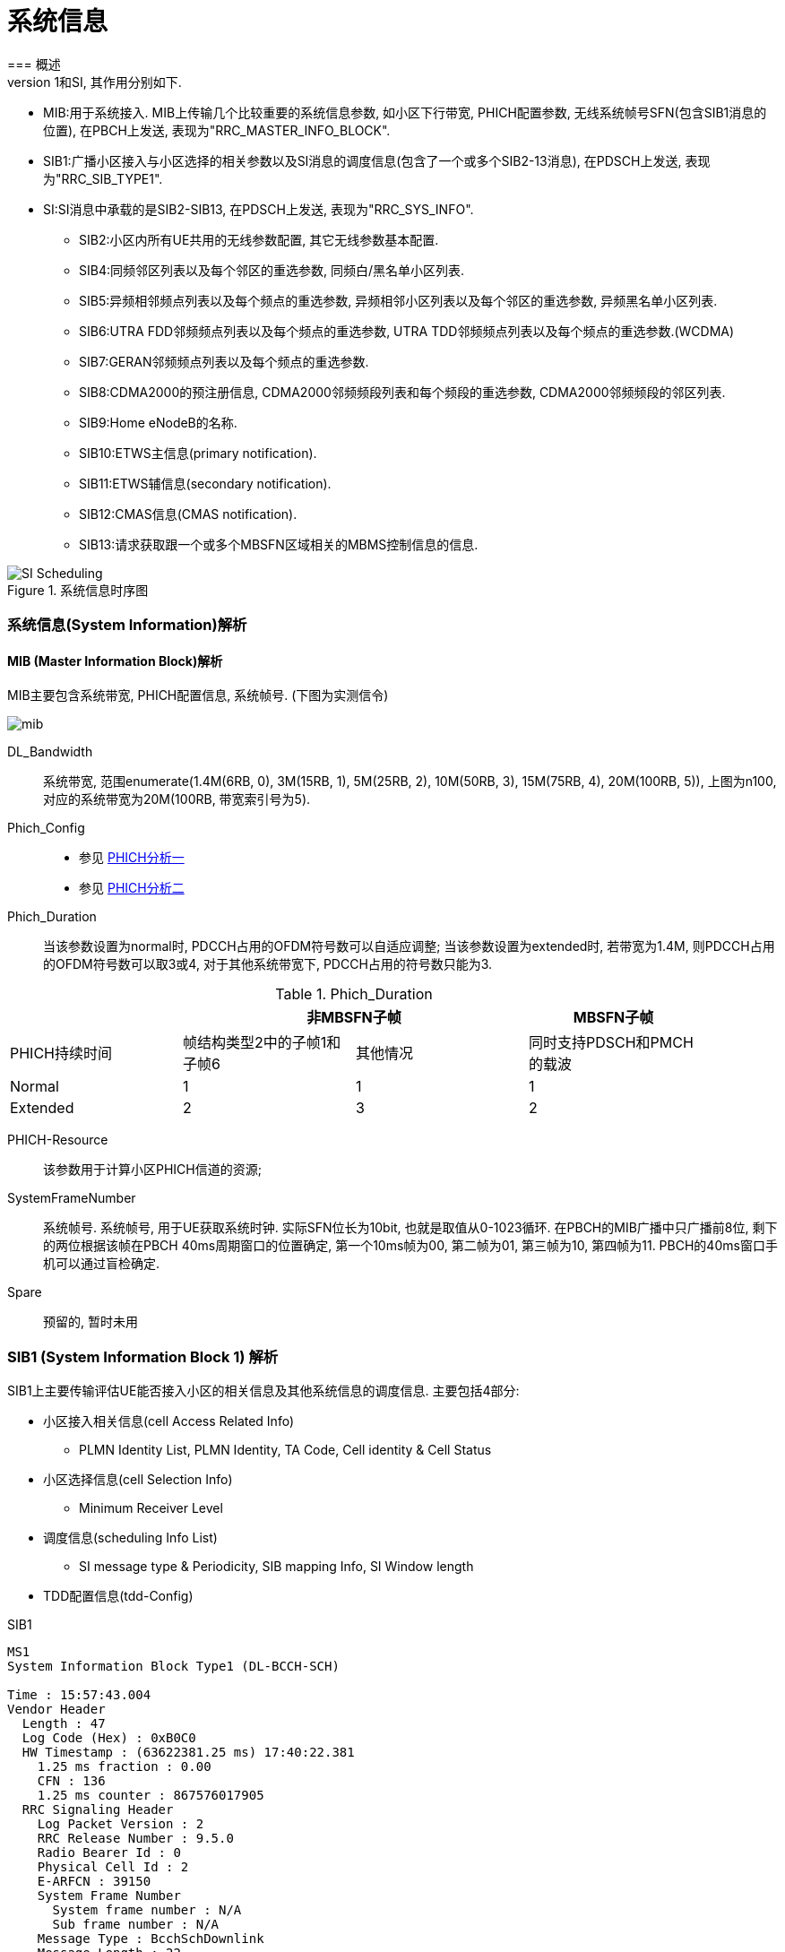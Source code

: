 ﻿= 系统信息
=== 概述
LTE系统内分为MIB和SIB系列消息, 对于UE当新接入一个小区或广播消息发生改变时, 都会接收系统信息(MIB\SIB), 以帮助更新或纠正UE当前的状态, 完成相应的通信业务和物理过程. 在系统路测中可以观察的系统信息有种: MIB, SIB1和SI, 其作用分别如下. 

- MIB:用于系统接入. MIB上传输几个比较重要的系统信息参数, 如小区下行带宽, PHICH配置参数, 无线系统帧号SFN(包含SIB1消息的位置), 在PBCH上发送, 表现为"RRC_MASTER_INFO_BLOCK". 
- SIB1:广播小区接入与小区选择的相关参数以及SI消息的调度信息(包含了一个或多个SIB2-13消息), 在PDSCH上发送, 表现为"RRC_SIB_TYPE1". 
- SI:SI消息中承载的是SIB2-SIB13, 在PDSCH上发送, 表现为"RRC_SYS_INFO". 
* SIB2:小区内所有UE共用的无线参数配置, 其它无线参数基本配置. 
* SIB4:同频邻区列表以及每个邻区的重选参数, 同频白/黑名单小区列表. 
* SIB5:异频相邻频点列表以及每个频点的重选参数, 异频相邻小区列表以及每个邻区的重选参数, 异频黑名单小区列表. 
* SIB6:UTRA FDD邻频频点列表以及每个频点的重选参数, UTRA TDD邻频频点列表以及每个频点的重选参数.(WCDMA) 
* SIB7:GERAN邻频频点列表以及每个频点的重选参数. 
* SIB8:CDMA2000的预注册信息, CDMA2000邻频频段列表和每个频段的重选参数, CDMA2000邻频频段的邻区列表. 
* SIB9:Home eNodeB的名称. 
* SIB10:ETWS主信息(primary notification). 
* SIB11:ETWS辅信息(secondary notification). 
* SIB12:CMAS信息(CMAS notification). 
* SIB13:请求获取跟一个或多个MBSFN区域相关的MBMS控制信息的信息. 

image::images/SI_Scheduling.jpg[title="系统信息时序图",align="center"]


=== 系统信息(System Information)解析
==== MIB (Master Information Block)解析
MIB主要包含系统带宽, PHICH配置信息, 系统帧号. (下图为实测信令)

image:./images/mib.jpg[title="mib",align="center"]

[glossary]
DL_Bandwidth::
系统带宽, 范围enumerate(1.4M(6RB, 0), 3M(15RB, 1), 5M(25RB, 2), 10M(50RB, 3), 15M(75RB, 4), 20M(100RB, 5)), 上图为n100, 对应的系统带宽为20M(100RB, 带宽索引号为5). 
Phich_Config::
- 参见 http://blog.sina.com.cn/s/blog_927cff010101bhbi.html[PHICH分析一]
- 参见 http://blog.sina.com.cn/s/blog_927cff010101bhck.html[PHICH分析二]

Phich_Duration::
当该参数设置为normal时, PDCCH占用的OFDM符号数可以自适应调整; 当该参数设置为extended时, 若带宽为1.4M, 则PDCCH占用的OFDM符号数可以取3或4, 对于其他系统带宽下, PDCCH占用的符号数只能为3. 

[align="center", width="90%", options="header"]
.Phich_Duration
|==============================================
^|             2+|非MBSFN子帧                       |MBSFN子帧
^|PHICH持续时间 |帧结构类型2中的子帧1和子帧6 |其他情况 |同时支持PDSCH和PMCH的载波
^|Normal       |1 |1 |1
^|Extended     |2 |3 |2
|==============================================

PHICH-Resource::
该参数用于计算小区PHICH信道的资源; 
SystemFrameNumber::
系统帧号. 系统帧号, 用于UE获取系统时钟. 实际SFN位长为10bit, 也就是取值从0-1023循环. 在PBCH的MIB广播中只广播前8位, 剩下的两位根据该帧在PBCH 40ms周期窗口的位置确定, 第一个10ms帧为00, 第二帧为01, 第三帧为10, 第四帧为11. PBCH的40ms窗口手机可以通过盲检确定. 
Spare::
预留的, 暂时未用


=== SIB1 (System Information Block 1) 解析
SIB1上主要传输评估UE能否接入小区的相关信息及其他系统信息的调度信息. 主要包括4部分: 

- 小区接入相关信息(cell Access Related Info)
* PLMN Identity List, PLMN Identity, TA Code, Cell identity & Cell Status
- 小区选择信息(cell Selection Info)
* Minimum Receiver Level
- 调度信息(scheduling Info List)
* SI message type & Periodicity, SIB mapping Info, SI Window length
- TDD配置信息(tdd-Config)


.SIB1
----
MS1
System Information Block Type1 (DL-BCCH-SCH)

Time : 15:57:43.004
Vendor Header
  Length : 47
  Log Code (Hex) : 0xB0C0
  HW Timestamp : (63622381.25 ms) 17:40:22.381
    1.25 ms fraction : 0.00
    CFN : 136
    1.25 ms counter : 867576017905
  RRC Signaling Header
    Log Packet Version : 2
    RRC Release Number : 9.5.0
    Radio Bearer Id : 0
    Physical Cell Id : 2
    E-ARFCN : 39150
    System Frame Number
      System frame number : N/A
      Sub frame number : N/A
    Message Type : BcchSchDownlink
    Message Length : 22
plmn-IdentityList                                     <1>
  PLMN-IdentityList :
    [0 ] :
      plmn-Identity
        mcc
          MCC :
            [0 ] : 0
            [1 ] : 0
            [2 ] : 1
        mnc
          MNC :
            [0 ] : 0
            [1 ] : 1
      cellReservedForOperatorUse : notReserved
trackingAreaCode : 12594 (0x3132)                     <2>
cellIdentity : 2 (0x2)                                <3>
cellBarred : notBarred                                <4>
intraFreqReselection : allowed                        <5>
csg-Indication : False                                <6>
q-RxLevMin : -65                                      <7>
q-RxLevMinOffset : 1                                  <8>
p-Max : 23                                            <9>
freqBandIndicator : 40                                <10>
schedulingInfoList                                    <11>
  SchedulingInfoList :
    [0 ] :
      si-Periodicity : rf16                           <12>
      sib-MappingInfo
        SIB-MappingInfo :
          [0 ] :
            extensionBit0 : 0
            Optionalitem : sibType3                   <13>
          [1 ] :
            extensionBit0 : 0
            Optionalitem : sibType5
    [1 ] :
      si-Periodicity : rf128
      sib-MappingInfo
        SIB-MappingInfo :
          [0 ] :
            extensionBit0 : 0
            Optionalitem : sibType6
          [1 ] :
            extensionBit0 : 0
            Optionalitem : sibType7
tdd-Config
  subframeAssignment : sa2                            <14>
  specialSubframePatterns : ssp7                      <15> 
si-WindowLength : ms20                                <16>
systemInfoValueTag : 0                                <17>


Message dump (Hex):
    70 40 04 03 31 32 00 00 00 29
    14 6B 38 48 80 28 21 91 3D 00
    00 00

----

<1> PLMN标识列表(0-6)
<2> TAC跟踪区(0-65546) 消息中(0x3132)为16进制数, 转换成十进制为12594
<3> 小区ID实际是ECI, 与核心网中的数据相同, 其中089055为ENB ID标识, 0A为小区标识(此数字必须是2位16进制数, 才能与16进制的ENB ID进行组合成ECI), 如果ENB ID和小区ID都是十进制数的话, ECI=10进制的ENB ID * 256+ 10进制cell ID
<4> 小区禁止: 小区是否禁止UE驻扎, notBarred表示不禁止
<5> 同频重选: 允许; 用来控制当更高级别的小区禁止接入时, 能否重选同频小区
<6> 指示这个小区是否为CSG小区. 当csg-Indication设置为1(true)时, 只有当消息中的CSG(Closed Subscriber Group关闭用户组)标识和UE中存储的CSG列表中的一项匹配时, 此UE才能接入小区. 这个主要是用在R9的家庭基站中的概念, 用于家庭基站对用户接入的控制. FALSE表示不启用. 
<7> 指示小区要求的最小接收功率RSRP(-140..-44)dBm, 即当UE测量小区RSRP低于该值时UE是无法在该小区驻留的. 实际的值为: Q~rxlevmin~ = IE value * 2[dB]
<8> 小区选择所需要的最小接收电平偏移,(2-16)dB 
//这个的作用不大理解
<9> 小区支持UE允许的最大发射功率,如果eNB配置大于UE支持最大值, UE就设置为UE支持的最大值. 例如Cat3 UE支持最大23db
<10> 频带指示, 表示当前系统的使用40频段
<11> 调度信息表
<12> SI消息的调度周期, 以无线帧为单位. 如rf16表示周期为16个无线帧
<13> 系统消息中所含的系统信息块映射表. 表中没有包含SIB2, 它一直包含在SI消息中的第一项. 该字段决定了该小区能下发的sib(3到11)类型. 以上调度信息表示SIB3的周期和位置. 
<14> 用于指示上下行子帧的配置, sa2对应配置2. 详见 <<tab_UD_conifg>>
<15> 特殊子帧配比. 详见 <<tab_special_conifg>>
<16> 系统消息调度窗口,20ms
<17> 指示其它SIB是否发生了改变 详见 <<si_value_tag, systemInfoValueTag解析>>


[[tab_UD_conifg]]
[align="center", width="90%"]
.TD LTE uplink-downlink configuration
|==============================================
.2+^|Uplink-downlink configuration .2+^|Downlink-to-Uplink Switch-point periodicity 10+^|Subframe number
         |0 |1 |2 |3 |4 |5 |6 |7 |8 |9 
|0 |5ms  |D |S |U |U |U |D |S |U |U |U
|1 |5ms  |D |S |U |U |D |D |S |U |U |D 
|2 |5ms  |D |S |U |D |D |D |S |U |D |D 
|3 |10ms |D |S |U |U |U |D |D |D |D |D 
|4 |10ms |D |S |U |U |D |D |D |D |D |D 
|5 |10ms |D |S |U |D |D |D |D |D |D |D 
|6 |5ms  |D |S |U |U |U |D |S |U |U |D 
|==============================================
// 配置6怎么说是5ms? 

[[tab_special_conifg]]
[align="center", width="90%"]
.TD LTE uplink-downlink configuration
|==============================================
.2+^|特殊子帧配置  3+^|Normal CP(常规CP)1ms14个码
| DwPTS | GP | UpPTS
| 0     | 3  | 10    | 1
| 1     | 9  | 4     | 1
| 2     | 10 | 3     | 1
| 3     | 11 | 2     | 1
| 4     | 12 | 1     | 1
| 5     | 3  | 9     | 2
| 6     | 0  | 3     | 2
| 7     | 10 | 2     | 2
| 8     | 11 | 1     | 2
| 9     | 6  | 6     | 2
|==============================================
// 配置6怎么说是5ms? 



[[si_value_tag, systemInfoValueTag解析]]
===== systemInfoValueTag解析
对于除MIB, SIB1, SIB10和SIB11之外的所有系统信息块的公共值, 范围(0-31); SI每变化一次, systemInfoValueTag值就加1(或减1: 移动研究院测试华为网络机制是减1). 

举例: UE将寻呼消息PAGING TYPE1中的MIB value tag1与自己保存的MIB value tag2进行比较:

1. 如果这两个Tag不同的话, 认为SI已经更新, 重新读取SI. 
2. 当重新获取得的systemInfoValueTag3与systemInfoValueTag1相同, 而systemInfoValueTag2不同的话, 读取MIB中的调度内容, 进行系统消息更新. 
3. 如果自己保存的systemInfoValueTag2与重新接收的systemInfoValueTag3相同, 而与寻呼消息中的systemInfoValueTag1不同的话, 认为MIB还没有广播下来, 等下一个MIB. 

=== SIB2 (System Information Block 2) 解析
* SIB2包含对所有UE适用的无线资源配置信息
* SIB2包含通用和共享信道配置，RACH相关配置，定时器，上行功控
* 没有SIB2会导致UE无法初始化ATTACH流程
* SIB2消息不一定显式的包含在SIB1调度信息中，但是它总是映射在IB1消息中schedulingInfoList的第一个实体

....
MS1
System Information Block 2

Time : 17:45:31.000
ac-BarringForEmergency : False
ac-BarringForMO-Signalling
  ac-BarringFactor : p95
  ac-BarringTime : s8
  ac-BarringForSpecialAC : 00000
    [0 ] : 0
    [1 ] : 0
    [2 ] : 0
    [3 ] : 0
    [4 ] : 0
ac-BarringForMO-Data
  ac-BarringFactor : p95
  ac-BarringTime : s8
  ac-BarringForSpecialAC : 00000
    [0 ] : 0
    [1 ] : 0
    [2 ] : 0
    [3 ] : 0
    [4 ] : 0
radioResourceConfigCommon
  rach-ConfigCommon                                   <1>
    numberOfRA-Preambles : n52                        <2>
    sizeOfRA-PreamblesGroupA : n44                    <3>
    messageSizeGroupA : b56                           <4>
    messagePowerOffsetGroupB : dB5                    <5>
    powerRampingStep : dB2                            <6>
    preambleInitialReceivedTargetPower : dBm-90       <7>
    preambleTransMax : n20                            <8>
    ra-ResponseWindowSize : sf10                      <9>
    mac-ContentionResolutionTimer : sf48              <10>
    maxHARQ-Msg3Tx : 8                                <11>
  bcch-Config
    modificationPeriodCoeff : n4                      <12>
  pcch-Config
    defaultPagingCycle : rf64                         <13>
    nB : oneT                                         <14>
  prach-Config
    rootSequenceIndex : 22                            <15>
    prach-ConfigInfo
      prach-ConfigIndex : 0                           <16>
      highSpeedFlag : False                           <17>
      zeroCorrelationZoneConfig : 1                   <18>
      prach-FreqOffset : 10                           <19>
  pdsch-ConfigCommon
    referenceSignalPower : -10                        <20>
    p-b : 1                                           <21>
  pusch-ConfigCommon
    n-SB : 2                                          <22>
    hoppingMode : interSubFrame                       <23>
    pusch-HoppingOffset : 6                           <24>
    enable64QAM : True                                <25>
    ul-ReferenceSignalsPUSCH
      groupHoppingEnabled : False                     <26>
      groupAssignmentPUSCH : 0                        <27>
      sequenceHoppingEnabled : False                  <28>
      cyclicShift : 0                                 <29>
  pucch-ConfigCommon
    deltaPUCCH-Shift : ds1                            <30>
    nRB-CQI : 2                                       <31>
    nCS-AN : 0                                        <32>
    n1PUCCH-AN : 2                                    <33>
  soundingRS-UL-ConfigCommon
    SoundingRS-UL-ConfigCommon : release
  uplinkPowerControlCommon
    p0-NominalPUSCH : -80                             <34>
    alpha : al1                                       <35>
    p0-NominalPUCCH : -100                            <36>
    deltaFList-PUCCH
      deltaF-PUCCH-Format1 : deltaF-2                 <37>
      deltaF-PUCCH-Format1b : deltaF3
      deltaF-PUCCH-Format2 : deltaF-2
      deltaF-PUCCH-Format2a : deltaF2
      deltaF-PUCCH-Format2b : deltaF2
    deltaPreambleMsg3 : 4                             <38>
  ul-CyclicPrefixLength : len1                        <39>
ue-TimersAndConstants
  t300 : ms1000                                       <40>
  t301 : ms1000                                       <41>
  t310 : ms1000                                       <42>
  n310 : n1                                           <43>
  t311 : ms1000                                       <44>
  n311 : n8
additionalSpectrumEmission : 1                        <45>
timeAlignmentTimerCommon : infinity                   <46>
....

<1> 随机接入配置
<2> 保留给竞争模式使用的随机接入前导码个数, n52即52个
<3> 随机接入前导码组A的大小. 对于所有用于竞争随机接入的前导码, eNodeB可以选择性的将其分为两组, 称为集合A和集合B. 触发随机接入时, UE首先根据待发送的Msg3大小和路损大小确定使用哪个集合. 集合A用于Msg3较小或路损较大的场景; 集合B用于Msg3较大且路损较小的场景.n44:前导码组A包含44个前导码, B组52-44=8个前导码
<4> Msg3消息块大小门限, 针对Preamble码集合A. 如果Group B存在, 则在选择Preamble码的集合时, 考察: 如果Msg3的大小大于该门限, 同时满足UE的路损小于: PCMAX – preambleInitialReceivedTargetPower– deltaPreambleMsg3 – messagePowerOffsetGroupB的门限值, 则选择Group B; 否则就选择Group A. b56表示56bit.
<5> 用于配合判决UE随机接入Preamble B组的选择
<6> 随机前导码的发射功率调整步长. dB2表明2个dB
<7> eNodeB期望接收到的初始随机前导码的功率.当PRACH前导格式为0时, 在满足前导检测性能时, eNodeB所期望的目标功率水平. 
<8> 随机接入前导最大重发次数. 如果初始接入过程失败, 但是还没有达到最大尝试次数preambleTransMax, 则可以继续尝试. 如果达到最大次数, 则本次随机接入过程结束
<9> 随机接入响应窗大小. 若在窗口期未收到RAR, 则上行同步失败.Sf10表示10个子帧的长度. 响应窗起点与Msg1间隔10ms(发送了接入前导序列以后, UE需要监听PDCCH信道,是否存在ENODEB回复的RAR消息, (Random Access Response), RAR的时间窗是从UE发送了前导序列的子帧 + 3个子帧开始, 长度为Ra-ResponseWindowSize个子帧)
<10> RA过程中UE等待接收Msg4的有效时长. 当UE初传或重传Msg3时启动. 在超时前UE收到Msg4或Msg3的NACK反馈, 则定时器停止. 定时器超时, 则随机接入失败, UE重新进行RA. 当前参数设置sf48, 即48个子帧长度. 
<11> Msg3的HARQ最大传输次数, 该参数与preambleTransMax的区别, 该参数是在一次preamble码接入成功的基础上Msg3可以自动重传的次数
<12> 系统消息更新周期系数, n2就是2. 在UE没有得到其他通知的情况下, LTE 规定 UE存贮的系统信息的有效期为3小时. LTE中, 系统信息的改变只能在特定的系统帧上进行, 这些特定的帧满足条件: SFN帧号 mod 系统消息更新周期 = 0; 其中系统消息更新周期 = modificationPeriodCoeff * defaultPagingCycle.
<13> 默认的寻呼周期. 当前参数设置rf128, 即128个无线帧长度
<14> 默认寻呼周期的系数. oneT, 即生效的默认寻呼周期=1*默认寻呼周期
<15> 用于生成Signature的逻辑Za-doff序列索引, 每一个逻辑索引对应一个物理Zadoff-chu序列. 该值一般是按网络规划配置设置的. 当前参数设置为7, 对应物理Zadoff-chu序列为629.见36.211 Table 5.7.2-4
<16> PRACH 配置索引, 用于指示无线帧中的PRACH时频位置, 取值范围为0 ~ 63, 不同的取值对应不同个数个PRACH信道. 对于TDD, 由于上行子帧较少, 一个subframe可以有多个PRACH, 但最多为6个. 见36.211 Table 5.7.1-2
<17> 高速移动小区指示. 即是否是覆盖高速移动场景, 当前参数设置为False, 表示非覆盖高速移动场景
<18> 零自相关区配置索引. 随机接入前导是由具有CAZAC(恒幅零自相关)的Zadoff-chu序列生成的, 通过逻辑根序列获取物理根序列, 然后对物理根序列进行循环移位获得. 零自相关区配置索引与Ncs的选择直接相关. 取值范围0～15, 当前参数设置为2, 即对应Ncs=15(无限集)或Ncs=22(有限集), 见36.211 Table 5.7.2-2
<19> 该参数用于广播PRACH所占用的频域资源起始位置的偏置值码当前参数设置为10, 即在第10个PRB位置
<20> 每逻辑天线(port)的小区参考信号功率. 下行参考信号传输功率定义为系统带宽内所有承载小区专用参考信息的资源粒子功率的线性平均.参数设置值为-10, 即RS信号功率为-10dbm
<21> 表示PDSCH上EPRE(Energy Per Resource Element)的功率因子比率指示, 它和天线端口共同决定了功率因子比率的值,P-b实际表征的是有RS的PDSCH符号功率与没有RS的PDSCH符号的功率偏移量 见36.213 Table 5.2-1
<22> 给定跳频模式下, 用于跳频的PUSCH子带个数. 该参数与跳频偏置决定了子带的大小, 而子带大小与跳频偏置, Vrb数一起决定PUSCH信道PRB的分配. 该参数设置为2, 即子带数为2.
<23> PUSCH跳频模式选择. 该参数设置为interSubFrame, 表示采用子帧间跳频模式. 还有另一种模式为子帧内跳频. 不同跳频模式下pusch发送信号使用的资源块获得方式不一样
<24> PUSCH信道的跳频偏移. 与FDD/TDD模式, 子帧配置, CP长度相关. 参与决定PUSCH信道资源分配. 
<25> 上行PUSHC是否使用64QAM调制方式. CAT5类终端支持. 当前参数设置为TRUE, 表示上行支持64QAM使用. 
<26> 是否允许组跳频. 所谓序列组跳, 是指小区在不同的时隙内, 使用不同序列组内的参考序列. 在非序列组跳转的情况下, 也就是说, 在不同的时隙内, 小区的参考序列都来自同一个参考序列组. 在PUCCH的情况下, 序列组的序号是小区的PCI模30后的余值. 其中, PCI在0到503之间取值. 对于PUSCH使用的序列组是通过SIB2中的参数"groupAssignmentPUSCH"来显式通知UE的. 这样做的目的是允许相邻的小区使用相同的参考信号根序列. 通过相同根序列的不同循环移位来使相邻小区的不同UE之间的RS相互正交. false, 则表示不支持
<27>  PUSCH信道的分组指派; 一个eNodeB下所有小区的GroupAssignPUSCH取0时, 这些的PUSCH上的UL RS由不同的base序列组生成, 每个小区在生成UL RS时可以使用全部的CS(Cyclic Shift)取值, 可用的CS越多, 能够支持配对的V-MIMO用户越多. 
<28> 是否允许USCH信道的序列跳频; 当不执行Group hopping时, 允许支持sequence hopping
<29> PUSCH信道的循环移位; 当一个eNodeB下的所有小区使用相同的base序列组生成PUSCH上的UL RS时, 为了保证在半静态调度时这些小区使用不同的CS(Cyclic Shift)取值, 需要为这些小区配置不同的CyclicShift取值
<30> PUCCH信道的循环移位间隔. 在组网时根据环境类型获得小区的平均时延扩展, 然后根据小区的平均时延扩展得到PUCCH信道的循环移位间隔. 与硬件处理能力相关.协助计算pucch格式1, 1a, 1b时的循环移位及正交序列索引的确定. 
<31> 表示每个时隙中可用于PUCCH格式2/2a/2b 传输的物理资源块数.RRC层给CQI配置的RB总数. 当PUCCH资源调整开关关闭时, CQI RB个数才能够进行手动配置. 参数设置为1, 表示1个RB用于承载CQI.该参数定义与36.211 5.4章节描述不一致.规范中定义为不同PUCCH格式下一个Slot可用带宽, 即RB数
//不清楚
<32> 表示的是PUCCH格式1/1a/1b和格式2/2a/2b在一个物理资源块中混合传输时格式1/1a/1b可用的循环移位数. 是delta PUCCH Shift的整数倍
<33> PUCCH占用RB数索引, 表示PUCCH 使用的RB 个数.
<34> PUSCH的标称P0值, 应用于上行功控过程. 与p0-NominalPUCCH含义一致
<35> 即α, 路径损耗补偿因子, 应用于上行功控过程. 是一个 3bit 的小区专用参数, 01代表0.1
<36> 正常进行PUCCH解调, eNodeB所期望的PUCCH发射功率水平; P0NominalPUCCH设置的过高, 会增加本小区的吞吐量, 但是会降低整网的吞吐量; P0NominalPUCCH设置偏低, 降低对邻区的干扰, 导致本小区的吞吐量的降低, 提高整网吞吐量. 
<37> PUCCH格式1的Delta值; 用于计算PUCCH信道功率, 相当于对每种PUCCH格式补偿值. 当前设置值deltaF-2, 表示-2dB
<38> 用于随机接入响应许可的PUSCH的功率计算. 实际值= IE value * 2 [dB],4*2=8 
<39> 小区的上行循环前缀长度, 分为普通循环前缀和扩展循环前缀, 扩展循环前缀主要用于一些较复杂的环境, 如多径效应明显, 时延严重等. 当前参数设置为len1, 即采用扩展循环前缀. 
<40> RRC连接建立定时器. 开始于RRCConnectionRequest发送, 在收到RRCConnectionSetup或RRCConnectionReject消息, cell re-selection或连接放弃后停止, 定时器超时后,则认为本次 RRC 建立失败, UE直接进入RRC_IDLE态. 参数设置值为1000ms. 
<41> RRC连接重建定时器. UE在发送RRCConnectionReestabilshmentRequest时启动该定时器.  定时器超时前, 如果UE收到RRCConnectionReestablishment或者RRCConnectionReestablishmentReject或者被选择小区变成不适合小区(适合小区定义参见3GPP TS 36.331), 则停止该定时器. 定时器超时后, UE进入RRC_IDLE态. 参数设置为1000ms. 
<42> 无线链路失败定时器.在收到底层连续N310个失步指示后启动, 若在定时器时间内收到连续N311个同步指示, 无线链路恢复, 否则定时器超时, 即意味着无线链路失败. 参数设置值为1000ms
<43> 该参数表示接收到底层的连续"失步"指示的最大数目. 改小, 可能增加重建次数, 改大可能无法及时检测到下行失步, 影响用户业务时延感受. 
<44> 无线链路失败恢复定时器. UE 在发起 RRC 连接重建流程时启动该定时器.  定时器超时前, 如果 UE 选择了一个 EUTRAN 小区或者异系统小区后, 停止此定时器. 定时器超时后, UE 进行小区重选或者TA更新, 进入 RRC_IDLE 态. 改小此参数对掉话率有负增益. 改大此参数影响用户业务时延感受, 可以减少掉话次数. 
<45> 附加频率散射, 限制UE功率在相应信道带宽内的水平. 即用于计算ue的上行发射功率. 这个参数对应一个Additional Maximum Power Reduction (A-MPR), 该值可以计算对应频带的上行发射功率. 该参数与Additional Maximum Power Reduction (A-MPR)的对应关系, 见 TS 36.101 Table6.2.4-1和TS 36.521 Table 6.2.4.3-1.当前参数设置值为1, 对应NS_01, 即A-MPR为NA. 
<46> 时间调整定时器, 上行同步成功后启动, 失步后重启. 这个参数是MAC层过程参数, 是对UE上行同步状态进行维护的一个定时器. UE上行需要保持和eNodeB的同步 , 同步是利用Rach信道和过程获得的. 但是UE一次做完一次Rach, 获得同步以后, 可能由于UE, eNodeB双方的时钟偏移, 或者信道情况改变, 而又变成失步状态. 在Time Alignment Timer超时的时间内, eNodeB必需对UE的上行定时做一次调整(eNB会给UE发Timing Advance Command来调整上行同步), 或者确认, 否则UE认为上行失步, 需要重新Rand Access. 例如: 在随机接入过程的Msg2中, 基站通常会返回给UE一个TA(时间提前量), 这是为了保证Msg3的同步, sf1920, 子帧为单位, 即1920个子帧长度
//不是很清楚意思

=== SIB3 (System Information Block 3) 解析
* SIB3包含了用于同频，异频，异系统间小区重选的基本共用信息
* 除临区相关信息之外的同频小区重选信息

....
MS1
System Information Block 3                            <1>

Time : 17:45:36.299
q-Hyst : dB3                                          <2>
s-NonIntraSearch : 22                                 <3>
threshServingLow : 15                                 <4>
cellReselectionPriority : 7                           <5>
q-RxLevMin : -60                                      <6>
p-Max : 23                                            <7>
s-IntraSearch : 19                                    <8>
allowedMeasBandwidth : mbw100                         <9>
presenceAntennaPort1 : False                          <10>
neighCellConfig                                       <11>
  Binary string (Bin) : 01
    [0 ] : 0
    [1 ] : 1
t-ReselectionEUTRA : 1                                <12>

....

<1> 小区重选信息
<2> 小区重选迟滞. 用于作用在(在服务小区测量RSRP值上加上该值)服务小区后作为重选判决依据
<3> 异频搜索门限. 低于22dB开启
<4> 由服务频率向低优先级重选时门限. 实际值=7*2=14dB
<5> 小区重选优先级.Value is between 0-7 where 0 means: lowest priority.
<6> 小区要求的最小接收功率RSRP值[dBm], 即当UE测量小区RSRP低于该值时, UE是无法在该小区驻留的. 实际的值为: Q~rxlevmin~ = IE value * 2, -60为-120dBm
<7> 同频临小区上行传输功率最大值. 如果缺省, UE采用自己的传输功率最大值. 
<8> If the field s-IntraSearchP is present, the UE applies the value of s-IntraSearchP instead. Otherwise if neither 09s-IntraSearch nor s-IntraSearchP is present, the UE applies the (default) value of infinity for SIntraSearchP.
<9> [later]
<10> [later]  
<11> 用于提供临小区MBSFN和上下行配比信息. 00: 不是所有邻区均和当前服务小区有相同的MBSFN子帧配置. 10: 所有邻区均和当前服务小区有相同的MBSFN子帧配置. 01: 所有邻区均没有MBSFN子帧配置. 11: 相对于服务小区的UL/DL配置, 邻区中存在不同的UL/DL配置. 对于TDD, 00, 10, 01只用于服务小区和邻区的UL/DL配置相同情况. 
<12> EUTRA小区重选定时器, 1s

=== SIB4 (System Information Block 4) 解析
* SIB4仅包含同频临小区重选信息
* SIB4包括具有特定重选参数以及黑名单小区
* SIB4包含的所有内容均是可选项，因为UE可以自动探测和完成同频临小区监测

....
MS1
System Information Block 4                            <1>

Time : 10:01:27.846
intraFreqNeighCellList                                <2>
  IntraFreqNeighCellList :                           
    [0 ] :
      physCellId : 14                                 <3>
      q-OffsetCell : dB0                              <4>
    [1 ] :
      physCellId : 201
      q-OffsetCell : dB0
....

<1> 同频临小区重选信息
<2> 同频临小区重选列表, 最多16个
<3> 临小区ID
<4> 定义两小区间的偏移. Value -24 ~ +24dB

=== SIB5 (System Information Block 5) 解析
* SIB5仅包含LTE异频小区重选相关的信息
* SIB5包含普通的频率小区重选参数以及特定的小区重选参数

....
MS1
System Information Block 5                            <1>

Time : 17:45:36.299
interFreqCarrierFreqList                              <2>
  InterFreqCarrierFreqList :                          <2>
    [0 ] :
      dl-CarrierFreq : 38950                          <3>
      q-RxLevMin : -65                                <4>
      t-ReselectionEUTRA : 1                          <5>
      threshX-High : 12                               <6>
      threshX-Low : 11                                <7>
      allowedMeasBandwidth : mbw100                   <8>
      presenceAntennaPort1 : False                    <9>
      cellReselectionPriority : 7                     <10>
      neighCellConfig                                 <11>
        Binary string (Bin) : 00
          [0 ] : 0
          [1 ] : 0
....

<1> 异频临小区重选信息
<2> 异频临小区重选列表,最多8个
<3> 异频临小区频点
<4> 异频临小区最小的RSRP. Value -70 ~ -22 dBm.
<5> 定义了小区重选时间 0 ~ 7 s
<6> # Threshold (in dB) used by UE for cell re-selection to a HIGHER priority #  The Srxlev of the candiate cell is greater then threshX_High # Value 0 to 31 dB. Actual value= Signaled value * 2
<7> # Threshold (in dB) used by UE for cell re-selection to a LOWER priority #  Cell re-selection is allowed only when Srxlev of the candiate cell is greater then threshX_Low and RSRP of serving cell is less than the value of ThreshServingLow singalled within SIB3 # Value 0 to 31 dB. Actual value= Signaled value * 2
<8> 异频临小区带宽
<9> [later]
<10> 异频临小区优先级
<11> 用于提供临小区MBSFN和上下行配比信息. 00: 不是所有邻区均和当前服务小区有相同的MBSFN子帧配置. 10: 所有邻区均和当前服务小区有相同的MBSFN子帧配置. 01: 所有邻区均没有MBSFN子帧配置. 11: 相对于服务小区的UL/DL配置, 邻区中存在不同的UL/DL配置. 对于TDD, 00, 10, 01只用于服务小区和邻区的UL/DL配置相同情况. 


=== SIB6 (System Information Block 6) 解析
* SIB6仅包含WCDMA小区重选信息

=== SIB7 (System Information Block 7) 解析
* SIB7仅包含2G小区重选信息

=== SIB8 (System Information Block 8) 解析

=== SIB9 (System Information Block 9) 解析

[asciidoctor-diagram]
---------------------------------------------------------------------
digraph G { rankdir=LR; Graphviz->AsciiDoc->HTML}
---------------------------------------------------------------------



// vim: set syntax=asciidoc:
